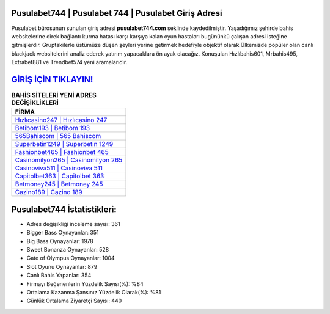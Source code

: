 ﻿Pusulabet744 | Pusulabet 744 | Pusulabet Giriş Adresi
===================================

.. image:: images/pusulabet-giris.jpg
   :width: 600
   
Pusulabet bürosunun sunulan giriş adresi **pusulabet744.com** şeklinde kaydedilmiştir. Yaşadığımız şehirde bahis websitelerine direk bağlantı kurma hatası karşı karşıya kalan oyun hastaları bugününkü çalışan adresi isteğine gitmişlerdir. Gruptakilerle üstümüze düşen şeyleri yerine getirmek hedefiyle objektif olarak Ülkemizde popüler olan  canlı blackjack websitelerini analiz ederek yatırım yapacaklara ön ayak olacağız. Konuşulan Hızlıbahis601, Mrbahis495, Extrabet881 ve Trendbet574 yeni aramalarıdır.

`GİRİŞ İÇİN TIKLAYIN! <https://cutt.ly/QwVVg2Vk>`_
==============

.. list-table:: **BAHİS SİTELERİ YENİ ADRES DEĞİŞİKLİKLERİ**
   :widths: 100
   :header-rows: 1

   * - FİRMA
   * - `Hızlıcasino247 | Hızlıcasino 247 <hizlicasino247-hizlicasino-247-hizlicasino-giris-adresi.html>`_
   * - `Betibom193 | Betibom 193 <betibom193-betibom-193-betibom-giris-adresi.html>`_
   * - `565Bahiscom | 565 Bahiscom <565bahiscom-565-bahiscom-bahiscom-giris-adresi.html>`_	 
   * - `Superbetin1249 | Superbetin 1249 <superbetin1249-superbetin-1249-superbetin-giris-adresi.html>`_	 
   * - `Fashionbet465 | Fashionbet 465 <fashionbet465-fashionbet-465-fashionbet-giris-adresi.html>`_ 
   * - `Casinomilyon265 | Casinomilyon 265 <casinomilyon265-casinomilyon-265-casinomilyon-giris-adresi.html>`_
   * - `Casinoviva511 | Casinoviva 511 <casinoviva511-casinoviva-511-casinoviva-giris-adresi.html>`_	 
   * - `Capitolbet363 | Capitolbet 363 <capitolbet363-capitolbet-363-capitolbet-giris-adresi.html>`_
   * - `Betmoney245 | Betmoney 245 <betmoney245-betmoney-245-betmoney-giris-adresi.html>`_
   * - `Cazino189 | Cazino 189 <cazino189-cazino-189-cazino-giris-adresi.html>`_
	 
Pusulabet744 İstatistikleri:
===================================	 
* Adres değişikliği inceleme sayısı: 361
* Bigger Bass Oynayanlar: 351
* Big Bass Oynayanlar: 1978
* Sweet Bonanza Oynayanlar: 528
* Gate of Olympus Oynayanlar: 1004
* Slot Oyunu Oynayanlar: 879
* Canlı Bahis Yapanlar: 354
* Firmayı Beğenenlerin Yüzdelik Sayısı(%): %84
* Ortalama Kazanma Şansınız Yüzdelik Olarak(%): %81
* Günlük Ortalama Ziyaretçi Sayısı: 440
